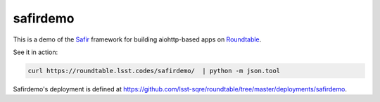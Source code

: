 #########
safirdemo
#########

This is a demo of the Safir_ framework for building aiohttp-based apps on Roundtable_.

See it in action:

.. code-block:: bash

   curl https://roundtable.lsst.codes/safirdemo/  | python -m json.tool

Safirdemo's deployment is defined at https://github.com/lsst-sqre/roundtable/tree/master/deployments/safirdemo.

.. _Safir: https://safir.lsst.io
.. _Roundtable: https://roundtable.lsst.io
